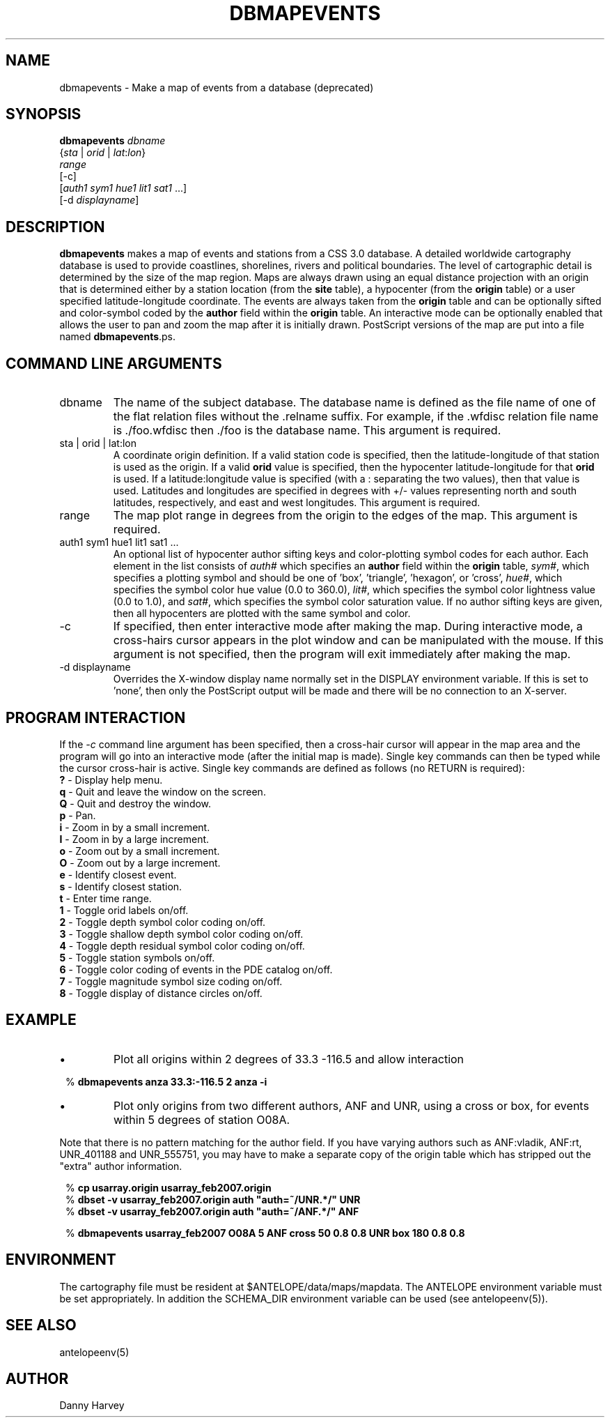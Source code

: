 .TH DBMAPEVENTS 1 "$Date$"
.SH NAME
dbmapevents \- Make a map of events from a database (deprecated)
.SH SYNOPSIS
.nf
\fBdbmapevents \fP\fIdbname\fP 
            {\fIsta\fP | \fIorid\fP | \fIlat\fP:\fIlon\fP}
            \fIrange\fP 
            [-c] 
            [\fIauth1\fP \fIsym1\fP \fIhue1\fP \fIlit1\fP \fIsat1\fP ...] 
            [-d \fIdisplayname\fP]
.fi
.SH DESCRIPTION
\fBdbmapevents\fP
makes a map of events and stations from a CSS 3.0 database.
A detailed worldwide cartography database is used to provide coastlines,
shorelines, rivers and political boundaries. The level of cartographic
detail is determined by the size of the map region. Maps are always drawn
using an equal distance projection with an origin that is determined
either by a station location (from the \fBsite\fP table), a hypocenter
(from the \fBorigin\fP table) or a user specified latitude-longitude
coordinate. The events are always taken from the \fBorigin\fP table and
can be optionally sifted and color-symbol coded by the \fBauthor\fP field
within the \fBorigin\fP table. An interactive mode can be optionally
enabled that allows the user to pan and zoom the map after it is initially
drawn. PostScript versions of the map are put into a file named
\fBdbmapevents\fP.ps.
.SH COMMAND LINE ARGUMENTS
.IP dbname
The name of the subject database. The database name is defined as the
file name of one of the flat relation files without the .relname suffix.
For example, if the .wfdisc relation file name is ./foo.wfdisc then ./foo
is the database name.
This argument is required.
.IP "sta | orid | lat:lon"
A coordinate origin definition. If a valid station code is specified, then
the latitude-longitude of that station is used as the origin. If a valid
\fBorid\fP value is specified, then the hypocenter latitude-longitude
for that \fBorid\fP is used. If a latitude:longitude value is specified
(with a : separating the two values), then that value is used. Latitudes
and longitudes are specified in degrees with +/- values representing
north and south latitudes, respectively, and east and west longitudes.
This argument is required.
.IP range
The map plot range in degrees from the origin to the edges of the map.
This argument is required.
.IP "auth1 sym1 hue1 lit1 sat1 ..."
An optional list of hypocenter author sifting keys and color-plotting
symbol codes for each author. Each element in the list consists of
\fIauth#\fP which specifies an \fBauthor\fP field within the \fBorigin\fP
table, \fIsym#\fP, which specifies a plotting symbol and should be
one of 'box', 'triangle', 'hexagon', or 'cross', \fIhue#\fP, which specifies
the symbol color hue value (0.0 to 360.0), \fIlit#\fP, which specifies
the symbol color lightness value (0.0 to 1.0), and \fIsat#\fP, which specifies
the symbol color saturation value. If no author sifting keys are given, then
all hypocenters are plotted with the same symbol and color.
.IP -c
If specified, then enter interactive mode after making the map. During
interactive mode, a cross-hairs cursor appears in the plot window and
can be manipulated with the mouse. If this argument is not specified,
then the program will exit immediately after making the map.
.IP "-d displayname"
Overrides the X-window display name normally set in the DISPLAY environment
variable. If this is set to 'none', then only the PostScript output will
be made and there will be no connection to an X-server.
.SH PROGRAM INTERACTION
If the \fI-c\fP command line argument has been specified, then a cross-hair
cursor will appear in the map area and the program will go into an
interactive mode (after the initial map is made). Single key commands
can then be typed while the cursor cross-hair is active.
Single key commands are defined as follows (no RETURN is required):
.br
\fB?\fP - Display help menu.
.br
\fBq\fP - Quit and leave the window on the screen.
.br
\fBQ\fP - Quit and destroy the window.
.br
\fBp\fP - Pan.
.br
\fBi\fP - Zoom in by a small increment.
.br
\fBI\fP - Zoom in by a large increment.
.br
\fBo\fP - Zoom out by a small increment.
.br
\fBO\fP - Zoom out by a large increment.
.br
\fBe\fP - Identify closest event.
.br
\fBs\fP - Identify closest station.
.br
\fBt\fP - Enter time range.
.br
\fB1\fP - Toggle orid labels on/off.
.br
\fB2\fP - Toggle depth symbol color coding on/off.
.br
\fB3\fP - Toggle shallow depth symbol color coding on/off.
.br
\fB4\fP - Toggle depth residual symbol color coding on/off.
.br
\fB5\fP - Toggle station symbols on/off.
.br
\fB6\fP - Toggle color coding of events in the PDE catalog on/off.
.br
\fB7\fP - Toggle magnitude symbol size coding on/off.
.br
\fB8\fP - Toggle display of distance circles on/off.
.SH EXAMPLE
.IP \(bu
Plot all origins within 2 degrees of 33.3 -116.5 and allow interaction
.in 2c
.ft CW
.nf

%\fB dbmapevents anza 33.3:-116.5 2 anza -i \fP

.fi
.ft R
.in
.IP \(bu
Plot only origins from two different authors, ANF and UNR, using a cross
or box, for events within 5 degrees of station O08A.
.LP
Note that there is no pattern matching for the author field.  If you
have varying authors such as ANF:vladik, ANF:rt, UNR_401188 and
UNR_555751, you may have to make a separate copy of the origin
table which has stripped out the "extra" author information.
.in 2c
.ft CW
.nf

.ne 6

%\fB cp usarray.origin usarray_feb2007.origin \fP
%\fB dbset -v usarray_feb2007.origin auth "auth=~/UNR.*/" UNR\fP
%\fB dbset -v usarray_feb2007.origin auth "auth=~/ANF.*/" ANF\fP

%\fB dbmapevents usarray_feb2007 O08A 5 ANF cross 50 0.8 0.8 UNR box 180 0.8 0.8 \fP

.fi
.ft R
.in
.SH ENVIRONMENT
The cartography file must be resident at $ANTELOPE/data/maps/mapdata. The ANTELOPE
environment variable must be set appropriately. In addition the SCHEMA_DIR
environment variable can be used (see antelopeenv(5)).
.SH SEE ALSO
antelopeenv(5)
.SH AUTHOR
Danny Harvey

.\" $Id$
